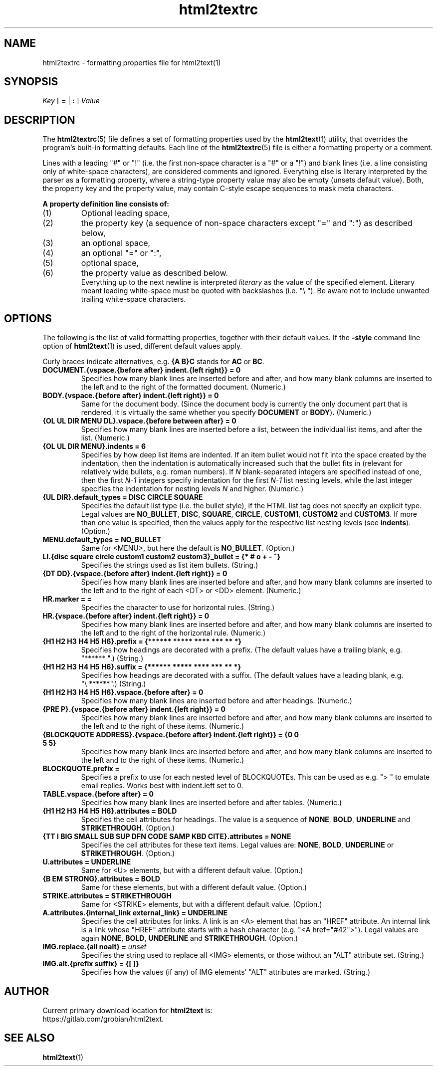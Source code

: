 .\" Comments and suggestions are welcome.
.\"
.TH html2textrc 5 2025\-05\-25
.SH NAME
html2textrc \- formatting properties file for html2text(1)
.SH SYNOPSIS
.I Key
[
.B =
|
.B :
]
.I Value
.SH DESCRIPTION
The
.BR html2textrc (5)
file defines a set of formatting properties used by the
.BR html2text (1)
utility, that overrides the program's built-in formatting defaults.
Each line of the
.BR html2textrc (5)
file is either a formatting property or a comment.
.P
Lines with a leading "#" or "!" (i.e. the first non-space character is a "#" or a "!")
and blank lines (i.e. a line consisting only of white-space characters), are
considered comments and ignored.
Everything else is literary interpreted by the parser as a formatting property,
where a string-type property value may also be empty (unsets default value).
Both, the property key and the property value, may contain C-style escape
sequences to mask meta characters.
.P
.B "A property definition line consists of:"
.TP
(1)
Optional leading space,
.TP
(2)
the property key (a sequence of non-space characters except "=" and ":")
as described below,
.TP
(3)
an optional space,
.TP
(4)
an optional "=" or ":",
.TP
(5)
optional space,
.TP
(6)
the property value as described below.
.br
Everything up to the next newline is interpreted
.I literary
as the value of the specified element. Literary meant leading white-space
must be quoted with backslashes (i.e. "\e "). Be aware not to include
unwanted trailing white-space characters.
.SH OPTIONS
The following is the list of valid formatting properties, together with their
default values. If the
.B -style
command line option of
.BR html2text (1)
is used, different default values apply.
.P
Curly braces indicate alternatives, e.g.
.B {A\ B}C
stands for
.B AC
or
.BR BC .
.TP
.B DOCUMENT.{vspace.{before after} indent.{left right}} = 0
Specifies how many blank lines are inserted before and after, and how many
blank columns are inserted to the left and to the right of the formatted
document.
(Numeric.)
.TP
.B BODY.{vspace.{before after} indent.{left right}} = 0
Same for the document body. (Since the document body is currently the only
document part that is rendered, it is virtually the same whether you specify
.B DOCUMENT
or
.BR BODY ).
(Numeric.)
.TP
.B {OL UL DIR MENU DL}.vspace.{before between after} = 0
Specifies how many blank lines are inserted before a list, between the
individual list items, and after the list.
(Numeric.)
.TP
.B {OL UL DIR MENU}.indents = 6
Specifies by how deep list items are indented. If an
item bullet would not fit into the space created by the indentation, then
the indentation is automatically increased such that the bullet fits in
(relevant for relatively wide bullets, e.g. roman numbers).
.BR
If 
.I N
blank-separated integers are specified instead of one, then the first 
.I N-1
integers specify indentation for the first
.I N-1
list nesting levels, while
the last integer specifies the indentation for nesting levels
.I N
and higher.
(Numeric.)
.TP
.B {UL DIR}.default_types = DISC CIRCLE SQUARE
Specifies the default list type (i.e. the bullet style), if the HTML list
tag does not specify an explicit type. Legal values are
.BR NO_BULLET ,
.BR DISC ,
.BR SQUARE ,
.BR CIRCLE ,
.BR CUSTOM1 ,
.B CUSTOM2
and
.BR CUSTOM3 .
If more than one value is specified, then the values apply for the
respective list nesting levels (see
.BR indents ).
(Option.)
.TP
.B MENU.default_types = NO_BULLET
Same for <MENU>, but here the default is
.BR NO_BULLET .
(Option.)
.TP
.B LI.{disc square circle custom1 custom2 custom3}_bullet = {* # o + - ~}
Specifies the strings used as list item bullets.
(String.)
.TP
.B {DT DD}.{vspace.{before after} indent.{left right}} = 0
Specifies how many blank lines are inserted before and after, and how many
blank columns are inserted to the left and to the right of each <DT> or <DD>
element.
(Numeric.)
.TP
.B HR.marker = =
Specifies the character to use for horizontal rules.
(String.)
.TP
.B HR.{vspace.{before after} indent.{left right}} = 0
Specifies how many blank lines are inserted before and after, and how many
blank columns are inserted to the left and to the right of the horizontal rule.
(Numeric.)
.TP
.B {H1 H2 H3 H4 H5 H6}.prefix = {****** ***** **** *** ** *}
Specifies how headings are decorated with a prefix. (The default values
have a trailing blank, e.g. "******\ ".)
(String.)
.TP
.B {H1 H2 H3 H4 H5 H6}.suffix = {****** ***** **** *** ** *}
Specifies how headings are decorated with a suffix. (The default values
have a leading blank, e.g. "\e\ ******".)
(String.)
.TP
.B {H1 H2 H3 H4 H5 H6}.vspace.{before after} = 0
Specifies how many blank lines are inserted before and after headings.
(Numeric.)
.TP
.B {PRE P}.{vspace.{before after} indent.{left right}} = 0
Specifies how many blank lines are inserted before and after, and how many
blank columns are inserted to the left and to the right of these items.
(Numeric.)
.TP
.B {BLOCKQUOTE ADDRESS}.{vspace.{before after} indent.{left right}} = {0 0 5 5}
Specifies how many blank lines are inserted before and after, and how many
blank columns are inserted to the left and to the right of these items.
(Numeric.)
.TP
.B BLOCKQUOTE.prefix = ""
Specifies a prefix to use for each nested level of BLOCKQUOTEs.  This
can be used as e.g. "\> " to emulate email replies.  Works best with
indent.left set to 0.
.TP
.B TABLE.vspace.{before after} = 0
Specifies how many blank lines are inserted before and after tables.
(Numeric.)
.TP
.B {H1 H2 H3 H4 H5 H6}.attributes = BOLD
Specifies the cell attributes for headings. The value is a sequence of
.BR NONE ,
.BR BOLD ,
.B UNDERLINE
and
.BR STRIKETHROUGH .
(Option.)
.TP
.B {TT I BIG SMALL SUB SUP DFN CODE SAMP KBD CITE}.attributes = NONE
Specifies the cell attributes for these text items.
Legal values are:
.BR NONE ,
.BR BOLD ,
.B UNDERLINE
or
.BR STRIKETHROUGH .
(Option.)
.TP
.B U.attributes = UNDERLINE
Same for <U> elements,
but with a different default value.
(Option.)
.TP
.B {B EM STRONG}.attributes = BOLD
Same for these elements,
but with a different default value.
(Option.)
.TP
.B STRIKE.attributes = STRIKETHROUGH
Same for <STRIKE> elements,
but with a different default value.
(Option.)
.TP
.B A.attributes.{internal_link external_link} = UNDERLINE
Specifies the cell attributes for links. A link is an <A>
element that has an "HREF"
attribute. An internal link is a link whose
"HREF" attribute starts with a hash character (e.g.
"<A href="#42">").
Legal values are again
.BR NONE ,
.BR BOLD ,
.B UNDERLINE
and
.BR STRIKETHROUGH .
(Option.)
.TP
.BI "IMG.replace.{all noalt} = "unset
Specifies the string used to replace all <IMG>
elements, or those without an "ALT" attribute set.
(String.)
.TP
.B IMG.alt.{prefix suffix} = {[ ]}
Specifies how the values (if any) of IMG
elements' "ALT" attributes are marked.
(String.)
.SH AUTHOR
Current primary download location for
.B html2text
is:
.br
https://gitlab.com/grobian/html2text.
.SH "SEE ALSO"
.BR html2text (1)
